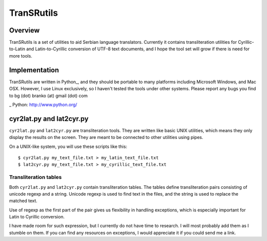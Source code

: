 ===========
TranSRutils
===========

Overview
--------

TranSRutils is a set of utilities to aid Serbian language translators.
Currently it contains transliteration utilities for Cyrillic-to-Latin and
Latin-to-Cyrillic conversion of UTF-8 text documents, and I hope the tool set
will grow if there is need for more tools.

Implementation
--------------

TranSRutils are written in Python_, and they should be portable to many
platforms including Microsoft Windows, and Mac OSX. However, I use Linux
exclusively, so I haven't tested the tools under other systems. Please report
any bugs you find to bg (dot) branko (at) gmail (dot) com

_ Python: http://www.python.org/

cyr2lat.py and lat2cyr.py
-------------------------

``cyr2lat.py`` and ``lat2cyr.py`` are transliteration tools. They are written
like basic UNIX utilities, which means they only display the results on the
screen. They are meant to be connected to other utilities using pipes.

On a UNIX-like system, you will use these scripts like this::

    $ cyr2lat.py my_text_file.txt > my_latin_text_file.txt
    $ lat2cyr.py my_text_file.txt > my_cyrillic_text_file.txt

Transliteration tables
~~~~~~~~~~~~~~~~~~~~~~

Both ``cyr2lat.py`` and ``lat2cyr.py`` contain transliteration tables. The
tables define transliteration pairs consisting of unicode regexp and a string.
Unicode regexp is used to find text in the files, and the string is used to
replace the matched text.

Use of regexp as the first part of the pair gives us flexibility in handling
exceptions, which is especially important for Latin to Cyrillic conversion.

I have made room for such expression, but I currently do not have time to
research. I will most probably add them as I stumble on them. If you can find
any resources on exceptions, I would appreciate it if you could send me a
link.
